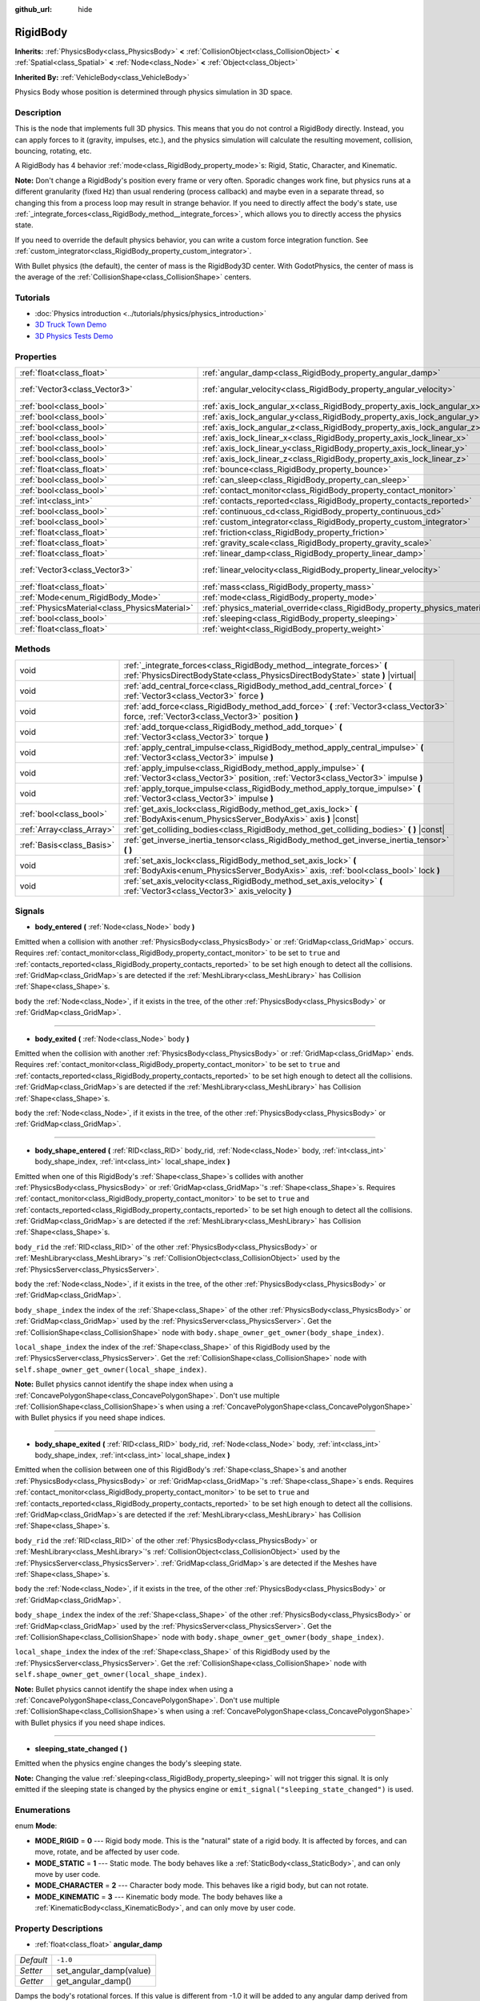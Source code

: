 :github_url: hide

.. DO NOT EDIT THIS FILE!!!
.. Generated automatically from Godot engine sources.
.. Generator: https://github.com/godotengine/godot/tree/3.5/doc/tools/make_rst.py.
.. XML source: https://github.com/godotengine/godot/tree/3.5/doc/classes/RigidBody.xml.

.. _class_RigidBody:

RigidBody
=========

**Inherits:** :ref:`PhysicsBody<class_PhysicsBody>` **<** :ref:`CollisionObject<class_CollisionObject>` **<** :ref:`Spatial<class_Spatial>` **<** :ref:`Node<class_Node>` **<** :ref:`Object<class_Object>`

**Inherited By:** :ref:`VehicleBody<class_VehicleBody>`

Physics Body whose position is determined through physics simulation in 3D space.

Description
-----------

This is the node that implements full 3D physics. This means that you do not control a RigidBody directly. Instead, you can apply forces to it (gravity, impulses, etc.), and the physics simulation will calculate the resulting movement, collision, bouncing, rotating, etc.

A RigidBody has 4 behavior :ref:`mode<class_RigidBody_property_mode>`\ s: Rigid, Static, Character, and Kinematic.

\ **Note:** Don't change a RigidBody's position every frame or very often. Sporadic changes work fine, but physics runs at a different granularity (fixed Hz) than usual rendering (process callback) and maybe even in a separate thread, so changing this from a process loop may result in strange behavior. If you need to directly affect the body's state, use :ref:`_integrate_forces<class_RigidBody_method__integrate_forces>`, which allows you to directly access the physics state.

If you need to override the default physics behavior, you can write a custom force integration function. See :ref:`custom_integrator<class_RigidBody_property_custom_integrator>`.

With Bullet physics (the default), the center of mass is the RigidBody3D center. With GodotPhysics, the center of mass is the average of the :ref:`CollisionShape<class_CollisionShape>` centers.

Tutorials
---------

- :doc:`Physics introduction <../tutorials/physics/physics_introduction>`

- `3D Truck Town Demo <https://godotengine.org/asset-library/asset/524>`__

- `3D Physics Tests Demo <https://godotengine.org/asset-library/asset/675>`__

Properties
----------

+-----------------------------------------------+--------------------------------------------------------------------------------------+------------------------+
| :ref:`float<class_float>`                     | :ref:`angular_damp<class_RigidBody_property_angular_damp>`                           | ``-1.0``               |
+-----------------------------------------------+--------------------------------------------------------------------------------------+------------------------+
| :ref:`Vector3<class_Vector3>`                 | :ref:`angular_velocity<class_RigidBody_property_angular_velocity>`                   | ``Vector3( 0, 0, 0 )`` |
+-----------------------------------------------+--------------------------------------------------------------------------------------+------------------------+
| :ref:`bool<class_bool>`                       | :ref:`axis_lock_angular_x<class_RigidBody_property_axis_lock_angular_x>`             | ``false``              |
+-----------------------------------------------+--------------------------------------------------------------------------------------+------------------------+
| :ref:`bool<class_bool>`                       | :ref:`axis_lock_angular_y<class_RigidBody_property_axis_lock_angular_y>`             | ``false``              |
+-----------------------------------------------+--------------------------------------------------------------------------------------+------------------------+
| :ref:`bool<class_bool>`                       | :ref:`axis_lock_angular_z<class_RigidBody_property_axis_lock_angular_z>`             | ``false``              |
+-----------------------------------------------+--------------------------------------------------------------------------------------+------------------------+
| :ref:`bool<class_bool>`                       | :ref:`axis_lock_linear_x<class_RigidBody_property_axis_lock_linear_x>`               | ``false``              |
+-----------------------------------------------+--------------------------------------------------------------------------------------+------------------------+
| :ref:`bool<class_bool>`                       | :ref:`axis_lock_linear_y<class_RigidBody_property_axis_lock_linear_y>`               | ``false``              |
+-----------------------------------------------+--------------------------------------------------------------------------------------+------------------------+
| :ref:`bool<class_bool>`                       | :ref:`axis_lock_linear_z<class_RigidBody_property_axis_lock_linear_z>`               | ``false``              |
+-----------------------------------------------+--------------------------------------------------------------------------------------+------------------------+
| :ref:`float<class_float>`                     | :ref:`bounce<class_RigidBody_property_bounce>`                                       |                        |
+-----------------------------------------------+--------------------------------------------------------------------------------------+------------------------+
| :ref:`bool<class_bool>`                       | :ref:`can_sleep<class_RigidBody_property_can_sleep>`                                 | ``true``               |
+-----------------------------------------------+--------------------------------------------------------------------------------------+------------------------+
| :ref:`bool<class_bool>`                       | :ref:`contact_monitor<class_RigidBody_property_contact_monitor>`                     | ``false``              |
+-----------------------------------------------+--------------------------------------------------------------------------------------+------------------------+
| :ref:`int<class_int>`                         | :ref:`contacts_reported<class_RigidBody_property_contacts_reported>`                 | ``0``                  |
+-----------------------------------------------+--------------------------------------------------------------------------------------+------------------------+
| :ref:`bool<class_bool>`                       | :ref:`continuous_cd<class_RigidBody_property_continuous_cd>`                         | ``false``              |
+-----------------------------------------------+--------------------------------------------------------------------------------------+------------------------+
| :ref:`bool<class_bool>`                       | :ref:`custom_integrator<class_RigidBody_property_custom_integrator>`                 | ``false``              |
+-----------------------------------------------+--------------------------------------------------------------------------------------+------------------------+
| :ref:`float<class_float>`                     | :ref:`friction<class_RigidBody_property_friction>`                                   |                        |
+-----------------------------------------------+--------------------------------------------------------------------------------------+------------------------+
| :ref:`float<class_float>`                     | :ref:`gravity_scale<class_RigidBody_property_gravity_scale>`                         | ``1.0``                |
+-----------------------------------------------+--------------------------------------------------------------------------------------+------------------------+
| :ref:`float<class_float>`                     | :ref:`linear_damp<class_RigidBody_property_linear_damp>`                             | ``-1.0``               |
+-----------------------------------------------+--------------------------------------------------------------------------------------+------------------------+
| :ref:`Vector3<class_Vector3>`                 | :ref:`linear_velocity<class_RigidBody_property_linear_velocity>`                     | ``Vector3( 0, 0, 0 )`` |
+-----------------------------------------------+--------------------------------------------------------------------------------------+------------------------+
| :ref:`float<class_float>`                     | :ref:`mass<class_RigidBody_property_mass>`                                           | ``1.0``                |
+-----------------------------------------------+--------------------------------------------------------------------------------------+------------------------+
| :ref:`Mode<enum_RigidBody_Mode>`              | :ref:`mode<class_RigidBody_property_mode>`                                           | ``0``                  |
+-----------------------------------------------+--------------------------------------------------------------------------------------+------------------------+
| :ref:`PhysicsMaterial<class_PhysicsMaterial>` | :ref:`physics_material_override<class_RigidBody_property_physics_material_override>` |                        |
+-----------------------------------------------+--------------------------------------------------------------------------------------+------------------------+
| :ref:`bool<class_bool>`                       | :ref:`sleeping<class_RigidBody_property_sleeping>`                                   | ``false``              |
+-----------------------------------------------+--------------------------------------------------------------------------------------+------------------------+
| :ref:`float<class_float>`                     | :ref:`weight<class_RigidBody_property_weight>`                                       | ``9.8``                |
+-----------------------------------------------+--------------------------------------------------------------------------------------+------------------------+

Methods
-------

+---------------------------+------------------------------------------------------------------------------------------------------------------------------------------------------------+
| void                      | :ref:`_integrate_forces<class_RigidBody_method__integrate_forces>` **(** :ref:`PhysicsDirectBodyState<class_PhysicsDirectBodyState>` state **)** |virtual| |
+---------------------------+------------------------------------------------------------------------------------------------------------------------------------------------------------+
| void                      | :ref:`add_central_force<class_RigidBody_method_add_central_force>` **(** :ref:`Vector3<class_Vector3>` force **)**                                         |
+---------------------------+------------------------------------------------------------------------------------------------------------------------------------------------------------+
| void                      | :ref:`add_force<class_RigidBody_method_add_force>` **(** :ref:`Vector3<class_Vector3>` force, :ref:`Vector3<class_Vector3>` position **)**                 |
+---------------------------+------------------------------------------------------------------------------------------------------------------------------------------------------------+
| void                      | :ref:`add_torque<class_RigidBody_method_add_torque>` **(** :ref:`Vector3<class_Vector3>` torque **)**                                                      |
+---------------------------+------------------------------------------------------------------------------------------------------------------------------------------------------------+
| void                      | :ref:`apply_central_impulse<class_RigidBody_method_apply_central_impulse>` **(** :ref:`Vector3<class_Vector3>` impulse **)**                               |
+---------------------------+------------------------------------------------------------------------------------------------------------------------------------------------------------+
| void                      | :ref:`apply_impulse<class_RigidBody_method_apply_impulse>` **(** :ref:`Vector3<class_Vector3>` position, :ref:`Vector3<class_Vector3>` impulse **)**       |
+---------------------------+------------------------------------------------------------------------------------------------------------------------------------------------------------+
| void                      | :ref:`apply_torque_impulse<class_RigidBody_method_apply_torque_impulse>` **(** :ref:`Vector3<class_Vector3>` impulse **)**                                 |
+---------------------------+------------------------------------------------------------------------------------------------------------------------------------------------------------+
| :ref:`bool<class_bool>`   | :ref:`get_axis_lock<class_RigidBody_method_get_axis_lock>` **(** :ref:`BodyAxis<enum_PhysicsServer_BodyAxis>` axis **)** |const|                           |
+---------------------------+------------------------------------------------------------------------------------------------------------------------------------------------------------+
| :ref:`Array<class_Array>` | :ref:`get_colliding_bodies<class_RigidBody_method_get_colliding_bodies>` **(** **)** |const|                                                               |
+---------------------------+------------------------------------------------------------------------------------------------------------------------------------------------------------+
| :ref:`Basis<class_Basis>` | :ref:`get_inverse_inertia_tensor<class_RigidBody_method_get_inverse_inertia_tensor>` **(** **)**                                                           |
+---------------------------+------------------------------------------------------------------------------------------------------------------------------------------------------------+
| void                      | :ref:`set_axis_lock<class_RigidBody_method_set_axis_lock>` **(** :ref:`BodyAxis<enum_PhysicsServer_BodyAxis>` axis, :ref:`bool<class_bool>` lock **)**     |
+---------------------------+------------------------------------------------------------------------------------------------------------------------------------------------------------+
| void                      | :ref:`set_axis_velocity<class_RigidBody_method_set_axis_velocity>` **(** :ref:`Vector3<class_Vector3>` axis_velocity **)**                                 |
+---------------------------+------------------------------------------------------------------------------------------------------------------------------------------------------------+

Signals
-------

.. _class_RigidBody_signal_body_entered:

- **body_entered** **(** :ref:`Node<class_Node>` body **)**

Emitted when a collision with another :ref:`PhysicsBody<class_PhysicsBody>` or :ref:`GridMap<class_GridMap>` occurs. Requires :ref:`contact_monitor<class_RigidBody_property_contact_monitor>` to be set to ``true`` and :ref:`contacts_reported<class_RigidBody_property_contacts_reported>` to be set high enough to detect all the collisions. :ref:`GridMap<class_GridMap>`\ s are detected if the :ref:`MeshLibrary<class_MeshLibrary>` has Collision :ref:`Shape<class_Shape>`\ s.

\ ``body`` the :ref:`Node<class_Node>`, if it exists in the tree, of the other :ref:`PhysicsBody<class_PhysicsBody>` or :ref:`GridMap<class_GridMap>`.

----

.. _class_RigidBody_signal_body_exited:

- **body_exited** **(** :ref:`Node<class_Node>` body **)**

Emitted when the collision with another :ref:`PhysicsBody<class_PhysicsBody>` or :ref:`GridMap<class_GridMap>` ends. Requires :ref:`contact_monitor<class_RigidBody_property_contact_monitor>` to be set to ``true`` and :ref:`contacts_reported<class_RigidBody_property_contacts_reported>` to be set high enough to detect all the collisions. :ref:`GridMap<class_GridMap>`\ s are detected if the :ref:`MeshLibrary<class_MeshLibrary>` has Collision :ref:`Shape<class_Shape>`\ s.

\ ``body`` the :ref:`Node<class_Node>`, if it exists in the tree, of the other :ref:`PhysicsBody<class_PhysicsBody>` or :ref:`GridMap<class_GridMap>`.

----

.. _class_RigidBody_signal_body_shape_entered:

- **body_shape_entered** **(** :ref:`RID<class_RID>` body_rid, :ref:`Node<class_Node>` body, :ref:`int<class_int>` body_shape_index, :ref:`int<class_int>` local_shape_index **)**

Emitted when one of this RigidBody's :ref:`Shape<class_Shape>`\ s collides with another :ref:`PhysicsBody<class_PhysicsBody>` or :ref:`GridMap<class_GridMap>`'s :ref:`Shape<class_Shape>`\ s. Requires :ref:`contact_monitor<class_RigidBody_property_contact_monitor>` to be set to ``true`` and :ref:`contacts_reported<class_RigidBody_property_contacts_reported>` to be set high enough to detect all the collisions. :ref:`GridMap<class_GridMap>`\ s are detected if the :ref:`MeshLibrary<class_MeshLibrary>` has Collision :ref:`Shape<class_Shape>`\ s.

\ ``body_rid`` the :ref:`RID<class_RID>` of the other :ref:`PhysicsBody<class_PhysicsBody>` or :ref:`MeshLibrary<class_MeshLibrary>`'s :ref:`CollisionObject<class_CollisionObject>` used by the :ref:`PhysicsServer<class_PhysicsServer>`.

\ ``body`` the :ref:`Node<class_Node>`, if it exists in the tree, of the other :ref:`PhysicsBody<class_PhysicsBody>` or :ref:`GridMap<class_GridMap>`.

\ ``body_shape_index`` the index of the :ref:`Shape<class_Shape>` of the other :ref:`PhysicsBody<class_PhysicsBody>` or :ref:`GridMap<class_GridMap>` used by the :ref:`PhysicsServer<class_PhysicsServer>`. Get the :ref:`CollisionShape<class_CollisionShape>` node with ``body.shape_owner_get_owner(body_shape_index)``.

\ ``local_shape_index`` the index of the :ref:`Shape<class_Shape>` of this RigidBody used by the :ref:`PhysicsServer<class_PhysicsServer>`. Get the :ref:`CollisionShape<class_CollisionShape>` node with ``self.shape_owner_get_owner(local_shape_index)``.

\ **Note:** Bullet physics cannot identify the shape index when using a :ref:`ConcavePolygonShape<class_ConcavePolygonShape>`. Don't use multiple :ref:`CollisionShape<class_CollisionShape>`\ s when using a :ref:`ConcavePolygonShape<class_ConcavePolygonShape>` with Bullet physics if you need shape indices.

----

.. _class_RigidBody_signal_body_shape_exited:

- **body_shape_exited** **(** :ref:`RID<class_RID>` body_rid, :ref:`Node<class_Node>` body, :ref:`int<class_int>` body_shape_index, :ref:`int<class_int>` local_shape_index **)**

Emitted when the collision between one of this RigidBody's :ref:`Shape<class_Shape>`\ s and another :ref:`PhysicsBody<class_PhysicsBody>` or :ref:`GridMap<class_GridMap>`'s :ref:`Shape<class_Shape>`\ s ends. Requires :ref:`contact_monitor<class_RigidBody_property_contact_monitor>` to be set to ``true`` and :ref:`contacts_reported<class_RigidBody_property_contacts_reported>` to be set high enough to detect all the collisions. :ref:`GridMap<class_GridMap>`\ s are detected if the :ref:`MeshLibrary<class_MeshLibrary>` has Collision :ref:`Shape<class_Shape>`\ s.

\ ``body_rid`` the :ref:`RID<class_RID>` of the other :ref:`PhysicsBody<class_PhysicsBody>` or :ref:`MeshLibrary<class_MeshLibrary>`'s :ref:`CollisionObject<class_CollisionObject>` used by the :ref:`PhysicsServer<class_PhysicsServer>`. :ref:`GridMap<class_GridMap>`\ s are detected if the Meshes have :ref:`Shape<class_Shape>`\ s.

\ ``body`` the :ref:`Node<class_Node>`, if it exists in the tree, of the other :ref:`PhysicsBody<class_PhysicsBody>` or :ref:`GridMap<class_GridMap>`.

\ ``body_shape_index`` the index of the :ref:`Shape<class_Shape>` of the other :ref:`PhysicsBody<class_PhysicsBody>` or :ref:`GridMap<class_GridMap>` used by the :ref:`PhysicsServer<class_PhysicsServer>`. Get the :ref:`CollisionShape<class_CollisionShape>` node with ``body.shape_owner_get_owner(body_shape_index)``.

\ ``local_shape_index`` the index of the :ref:`Shape<class_Shape>` of this RigidBody used by the :ref:`PhysicsServer<class_PhysicsServer>`. Get the :ref:`CollisionShape<class_CollisionShape>` node with ``self.shape_owner_get_owner(local_shape_index)``.

\ **Note:** Bullet physics cannot identify the shape index when using a :ref:`ConcavePolygonShape<class_ConcavePolygonShape>`. Don't use multiple :ref:`CollisionShape<class_CollisionShape>`\ s when using a :ref:`ConcavePolygonShape<class_ConcavePolygonShape>` with Bullet physics if you need shape indices.

----

.. _class_RigidBody_signal_sleeping_state_changed:

- **sleeping_state_changed** **(** **)**

Emitted when the physics engine changes the body's sleeping state.

\ **Note:** Changing the value :ref:`sleeping<class_RigidBody_property_sleeping>` will not trigger this signal. It is only emitted if the sleeping state is changed by the physics engine or ``emit_signal("sleeping_state_changed")`` is used.

Enumerations
------------

.. _enum_RigidBody_Mode:

.. _class_RigidBody_constant_MODE_RIGID:

.. _class_RigidBody_constant_MODE_STATIC:

.. _class_RigidBody_constant_MODE_CHARACTER:

.. _class_RigidBody_constant_MODE_KINEMATIC:

enum **Mode**:

- **MODE_RIGID** = **0** --- Rigid body mode. This is the "natural" state of a rigid body. It is affected by forces, and can move, rotate, and be affected by user code.

- **MODE_STATIC** = **1** --- Static mode. The body behaves like a :ref:`StaticBody<class_StaticBody>`, and can only move by user code.

- **MODE_CHARACTER** = **2** --- Character body mode. This behaves like a rigid body, but can not rotate.

- **MODE_KINEMATIC** = **3** --- Kinematic body mode. The body behaves like a :ref:`KinematicBody<class_KinematicBody>`, and can only move by user code.

Property Descriptions
---------------------

.. _class_RigidBody_property_angular_damp:

- :ref:`float<class_float>` **angular_damp**

+-----------+-------------------------+
| *Default* | ``-1.0``                |
+-----------+-------------------------+
| *Setter*  | set_angular_damp(value) |
+-----------+-------------------------+
| *Getter*  | get_angular_damp()      |
+-----------+-------------------------+

Damps the body's rotational forces. If this value is different from -1.0 it will be added to any angular damp derived from the world or areas.

See :ref:`ProjectSettings.physics/3d/default_angular_damp<class_ProjectSettings_property_physics/3d/default_angular_damp>` for more details about damping.

----

.. _class_RigidBody_property_angular_velocity:

- :ref:`Vector3<class_Vector3>` **angular_velocity**

+-----------+-----------------------------+
| *Default* | ``Vector3( 0, 0, 0 )``      |
+-----------+-----------------------------+
| *Setter*  | set_angular_velocity(value) |
+-----------+-----------------------------+
| *Getter*  | get_angular_velocity()      |
+-----------+-----------------------------+

The body's rotational velocity in axis-angle format. The magnitude of the vector is the rotation rate in *radians* per second.

----

.. _class_RigidBody_property_axis_lock_angular_x:

- :ref:`bool<class_bool>` **axis_lock_angular_x**

+-----------+----------------------+
| *Default* | ``false``            |
+-----------+----------------------+
| *Setter*  | set_axis_lock(value) |
+-----------+----------------------+
| *Getter*  | get_axis_lock()      |
+-----------+----------------------+

Lock the body's rotation in the X axis.

----

.. _class_RigidBody_property_axis_lock_angular_y:

- :ref:`bool<class_bool>` **axis_lock_angular_y**

+-----------+----------------------+
| *Default* | ``false``            |
+-----------+----------------------+
| *Setter*  | set_axis_lock(value) |
+-----------+----------------------+
| *Getter*  | get_axis_lock()      |
+-----------+----------------------+

Lock the body's rotation in the Y axis.

----

.. _class_RigidBody_property_axis_lock_angular_z:

- :ref:`bool<class_bool>` **axis_lock_angular_z**

+-----------+----------------------+
| *Default* | ``false``            |
+-----------+----------------------+
| *Setter*  | set_axis_lock(value) |
+-----------+----------------------+
| *Getter*  | get_axis_lock()      |
+-----------+----------------------+

Lock the body's rotation in the Z axis.

----

.. _class_RigidBody_property_axis_lock_linear_x:

- :ref:`bool<class_bool>` **axis_lock_linear_x**

+-----------+----------------------+
| *Default* | ``false``            |
+-----------+----------------------+
| *Setter*  | set_axis_lock(value) |
+-----------+----------------------+
| *Getter*  | get_axis_lock()      |
+-----------+----------------------+

Lock the body's movement in the X axis.

----

.. _class_RigidBody_property_axis_lock_linear_y:

- :ref:`bool<class_bool>` **axis_lock_linear_y**

+-----------+----------------------+
| *Default* | ``false``            |
+-----------+----------------------+
| *Setter*  | set_axis_lock(value) |
+-----------+----------------------+
| *Getter*  | get_axis_lock()      |
+-----------+----------------------+

Lock the body's movement in the Y axis.

----

.. _class_RigidBody_property_axis_lock_linear_z:

- :ref:`bool<class_bool>` **axis_lock_linear_z**

+-----------+----------------------+
| *Default* | ``false``            |
+-----------+----------------------+
| *Setter*  | set_axis_lock(value) |
+-----------+----------------------+
| *Getter*  | get_axis_lock()      |
+-----------+----------------------+

Lock the body's movement in the Z axis.

----

.. _class_RigidBody_property_bounce:

- :ref:`float<class_float>` **bounce**

+----------+-------------------+
| *Setter* | set_bounce(value) |
+----------+-------------------+
| *Getter* | get_bounce()      |
+----------+-------------------+

The body's bounciness. Values range from ``0`` (no bounce) to ``1`` (full bounciness).

Deprecated, use :ref:`PhysicsMaterial.bounce<class_PhysicsMaterial_property_bounce>` instead via :ref:`physics_material_override<class_RigidBody_property_physics_material_override>`.

----

.. _class_RigidBody_property_can_sleep:

- :ref:`bool<class_bool>` **can_sleep**

+-----------+----------------------+
| *Default* | ``true``             |
+-----------+----------------------+
| *Setter*  | set_can_sleep(value) |
+-----------+----------------------+
| *Getter*  | is_able_to_sleep()   |
+-----------+----------------------+

If ``true``, the body can enter sleep mode when there is no movement. See :ref:`sleeping<class_RigidBody_property_sleeping>`.

\ **Note:** A RigidBody3D will never enter sleep mode automatically if its :ref:`mode<class_RigidBody_property_mode>` is :ref:`MODE_CHARACTER<class_RigidBody_constant_MODE_CHARACTER>`. It can still be put to sleep manually by setting its :ref:`sleeping<class_RigidBody_property_sleeping>` property to ``true``.

----

.. _class_RigidBody_property_contact_monitor:

- :ref:`bool<class_bool>` **contact_monitor**

+-----------+------------------------------+
| *Default* | ``false``                    |
+-----------+------------------------------+
| *Setter*  | set_contact_monitor(value)   |
+-----------+------------------------------+
| *Getter*  | is_contact_monitor_enabled() |
+-----------+------------------------------+

If ``true``, the RigidBody will emit signals when it collides with another RigidBody. See also :ref:`contacts_reported<class_RigidBody_property_contacts_reported>`.

----

.. _class_RigidBody_property_contacts_reported:

- :ref:`int<class_int>` **contacts_reported**

+-----------+----------------------------------+
| *Default* | ``0``                            |
+-----------+----------------------------------+
| *Setter*  | set_max_contacts_reported(value) |
+-----------+----------------------------------+
| *Getter*  | get_max_contacts_reported()      |
+-----------+----------------------------------+

The maximum number of contacts that will be recorded. Requires :ref:`contact_monitor<class_RigidBody_property_contact_monitor>` to be set to ``true``.

\ **Note:** The number of contacts is different from the number of collisions. Collisions between parallel edges will result in two contacts (one at each end), and collisions between parallel faces will result in four contacts (one at each corner).

----

.. _class_RigidBody_property_continuous_cd:

- :ref:`bool<class_bool>` **continuous_cd**

+-----------+-----------------------------------------------+
| *Default* | ``false``                                     |
+-----------+-----------------------------------------------+
| *Setter*  | set_use_continuous_collision_detection(value) |
+-----------+-----------------------------------------------+
| *Getter*  | is_using_continuous_collision_detection()     |
+-----------+-----------------------------------------------+

If ``true``, continuous collision detection is used.

Continuous collision detection tries to predict where a moving body will collide, instead of moving it and correcting its movement if it collided. Continuous collision detection is more precise, and misses fewer impacts by small, fast-moving objects. Not using continuous collision detection is faster to compute, but can miss small, fast-moving objects.

----

.. _class_RigidBody_property_custom_integrator:

- :ref:`bool<class_bool>` **custom_integrator**

+-----------+----------------------------------+
| *Default* | ``false``                        |
+-----------+----------------------------------+
| *Setter*  | set_use_custom_integrator(value) |
+-----------+----------------------------------+
| *Getter*  | is_using_custom_integrator()     |
+-----------+----------------------------------+

If ``true``, internal force integration will be disabled (like gravity or air friction) for this body. Other than collision response, the body will only move as determined by the :ref:`_integrate_forces<class_RigidBody_method__integrate_forces>` function, if defined.

----

.. _class_RigidBody_property_friction:

- :ref:`float<class_float>` **friction**

+----------+---------------------+
| *Setter* | set_friction(value) |
+----------+---------------------+
| *Getter* | get_friction()      |
+----------+---------------------+

The body's friction, from 0 (frictionless) to 1 (max friction).

Deprecated, use :ref:`PhysicsMaterial.friction<class_PhysicsMaterial_property_friction>` instead via :ref:`physics_material_override<class_RigidBody_property_physics_material_override>`.

----

.. _class_RigidBody_property_gravity_scale:

- :ref:`float<class_float>` **gravity_scale**

+-----------+--------------------------+
| *Default* | ``1.0``                  |
+-----------+--------------------------+
| *Setter*  | set_gravity_scale(value) |
+-----------+--------------------------+
| *Getter*  | get_gravity_scale()      |
+-----------+--------------------------+

This is multiplied by the global 3D gravity setting found in **Project > Project Settings > Physics > 3d** to produce RigidBody's gravity. For example, a value of 1 will be normal gravity, 2 will apply double gravity, and 0.5 will apply half gravity to this object.

----

.. _class_RigidBody_property_linear_damp:

- :ref:`float<class_float>` **linear_damp**

+-----------+------------------------+
| *Default* | ``-1.0``               |
+-----------+------------------------+
| *Setter*  | set_linear_damp(value) |
+-----------+------------------------+
| *Getter*  | get_linear_damp()      |
+-----------+------------------------+

The body's linear damp. Cannot be less than -1.0. If this value is different from -1.0 it will be added to any linear damp derived from the world or areas.

See :ref:`ProjectSettings.physics/3d/default_linear_damp<class_ProjectSettings_property_physics/3d/default_linear_damp>` for more details about damping.

----

.. _class_RigidBody_property_linear_velocity:

- :ref:`Vector3<class_Vector3>` **linear_velocity**

+-----------+----------------------------+
| *Default* | ``Vector3( 0, 0, 0 )``     |
+-----------+----------------------------+
| *Setter*  | set_linear_velocity(value) |
+-----------+----------------------------+
| *Getter*  | get_linear_velocity()      |
+-----------+----------------------------+

The body's linear velocity in units per second. Can be used sporadically, but **don't set this every frame**, because physics may run in another thread and runs at a different granularity. Use :ref:`_integrate_forces<class_RigidBody_method__integrate_forces>` as your process loop for precise control of the body state.

----

.. _class_RigidBody_property_mass:

- :ref:`float<class_float>` **mass**

+-----------+-----------------+
| *Default* | ``1.0``         |
+-----------+-----------------+
| *Setter*  | set_mass(value) |
+-----------+-----------------+
| *Getter*  | get_mass()      |
+-----------+-----------------+

The body's mass.

----

.. _class_RigidBody_property_mode:

- :ref:`Mode<enum_RigidBody_Mode>` **mode**

+-----------+-----------------+
| *Default* | ``0``           |
+-----------+-----------------+
| *Setter*  | set_mode(value) |
+-----------+-----------------+
| *Getter*  | get_mode()      |
+-----------+-----------------+

The body mode. See :ref:`Mode<enum_RigidBody_Mode>` for possible values.

----

.. _class_RigidBody_property_physics_material_override:

- :ref:`PhysicsMaterial<class_PhysicsMaterial>` **physics_material_override**

+----------+--------------------------------------+
| *Setter* | set_physics_material_override(value) |
+----------+--------------------------------------+
| *Getter* | get_physics_material_override()      |
+----------+--------------------------------------+

The physics material override for the body.

If a material is assigned to this property, it will be used instead of any other physics material, such as an inherited one.

----

.. _class_RigidBody_property_sleeping:

- :ref:`bool<class_bool>` **sleeping**

+-----------+---------------------+
| *Default* | ``false``           |
+-----------+---------------------+
| *Setter*  | set_sleeping(value) |
+-----------+---------------------+
| *Getter*  | is_sleeping()       |
+-----------+---------------------+

If ``true``, the body will not move and will not calculate forces until woken up by another body through, for example, a collision, or by using the :ref:`apply_impulse<class_RigidBody_method_apply_impulse>` or :ref:`add_force<class_RigidBody_method_add_force>` methods.

----

.. _class_RigidBody_property_weight:

- :ref:`float<class_float>` **weight**

+-----------+-------------------+
| *Default* | ``9.8``           |
+-----------+-------------------+
| *Setter*  | set_weight(value) |
+-----------+-------------------+
| *Getter*  | get_weight()      |
+-----------+-------------------+

The body's weight based on its mass and the global 3D gravity. Global values are set in **Project > Project Settings > Physics > 3d**.

Method Descriptions
-------------------

.. _class_RigidBody_method__integrate_forces:

- void **_integrate_forces** **(** :ref:`PhysicsDirectBodyState<class_PhysicsDirectBodyState>` state **)** |virtual|

Called during physics processing, allowing you to read and safely modify the simulation state for the object. By default, it works in addition to the usual physics behavior, but the :ref:`custom_integrator<class_RigidBody_property_custom_integrator>` property allows you to disable the default behavior and do fully custom force integration for a body.

----

.. _class_RigidBody_method_add_central_force:

- void **add_central_force** **(** :ref:`Vector3<class_Vector3>` force **)**

Adds a constant directional force (i.e. acceleration) without affecting rotation.

This is equivalent to ``add_force(force, Vector3(0,0,0))``.

----

.. _class_RigidBody_method_add_force:

- void **add_force** **(** :ref:`Vector3<class_Vector3>` force, :ref:`Vector3<class_Vector3>` position **)**

Adds a constant directional force (i.e. acceleration).

The position uses the rotation of the global coordinate system, but is centered at the object's origin.

----

.. _class_RigidBody_method_add_torque:

- void **add_torque** **(** :ref:`Vector3<class_Vector3>` torque **)**

Adds a constant rotational force (i.e. a motor) without affecting position.

----

.. _class_RigidBody_method_apply_central_impulse:

- void **apply_central_impulse** **(** :ref:`Vector3<class_Vector3>` impulse **)**

Applies a directional impulse without affecting rotation.

This is equivalent to ``apply_impulse(Vector3(0,0,0), impulse)``.

----

.. _class_RigidBody_method_apply_impulse:

- void **apply_impulse** **(** :ref:`Vector3<class_Vector3>` position, :ref:`Vector3<class_Vector3>` impulse **)**

Applies a positioned impulse to the body. An impulse is time independent! Applying an impulse every frame would result in a framerate-dependent force. For this reason it should only be used when simulating one-time impacts. The position uses the rotation of the global coordinate system, but is centered at the object's origin.

----

.. _class_RigidBody_method_apply_torque_impulse:

- void **apply_torque_impulse** **(** :ref:`Vector3<class_Vector3>` impulse **)**

Applies a torque impulse which will be affected by the body mass and shape. This will rotate the body around the ``impulse`` vector passed.

----

.. _class_RigidBody_method_get_axis_lock:

- :ref:`bool<class_bool>` **get_axis_lock** **(** :ref:`BodyAxis<enum_PhysicsServer_BodyAxis>` axis **)** |const|

Returns ``true`` if the specified linear or rotational axis is locked.

----

.. _class_RigidBody_method_get_colliding_bodies:

- :ref:`Array<class_Array>` **get_colliding_bodies** **(** **)** |const|

Returns a list of the bodies colliding with this one. Requires :ref:`contact_monitor<class_RigidBody_property_contact_monitor>` to be set to ``true`` and :ref:`contacts_reported<class_RigidBody_property_contacts_reported>` to be set high enough to detect all the collisions.

\ **Note:** The result of this test is not immediate after moving objects. For performance, list of collisions is updated once per frame and before the physics step. Consider using signals instead.

----

.. _class_RigidBody_method_get_inverse_inertia_tensor:

- :ref:`Basis<class_Basis>` **get_inverse_inertia_tensor** **(** **)**

Returns the inverse inertia tensor basis. This is used to calculate the angular acceleration resulting from a torque applied to the RigidBody.

----

.. _class_RigidBody_method_set_axis_lock:

- void **set_axis_lock** **(** :ref:`BodyAxis<enum_PhysicsServer_BodyAxis>` axis, :ref:`bool<class_bool>` lock **)**

Locks the specified linear or rotational axis.

----

.. _class_RigidBody_method_set_axis_velocity:

- void **set_axis_velocity** **(** :ref:`Vector3<class_Vector3>` axis_velocity **)**

Sets an axis velocity. The velocity in the given vector axis will be set as the given vector length. This is useful for jumping behavior.

.. |virtual| replace:: :abbr:`virtual (This method should typically be overridden by the user to have any effect.)`
.. |const| replace:: :abbr:`const (This method has no side effects. It doesn't modify any of the instance's member variables.)`
.. |vararg| replace:: :abbr:`vararg (This method accepts any number of arguments after the ones described here.)`
